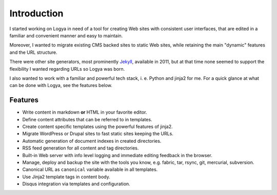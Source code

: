 .. intro:

Introduction
============

I started working on Logya in need of a tool for creating Web sites with consistent user interfaces, that are edited in a familiar and convenient manner and easy to maintain.

Moreover, I wanted to migrate existing CMS backed sites to static Web sites, while retaining the main "dynamic" features and the URL structure.

There were other site generators, most prominently `Jekyll <https://github.com/mojombo/jekyll>`_, available in 2011, but at that time none seemed to support the flexibility I wanted regarding URLs so Logya was born.

I also wanted to work with a familiar and powerful tech stack, i. e. Python and jinja2 for me. For a quick glance at what can be done with Logya, see the features below.

Features
--------

* Write content in markdown **or** HTML in your favorite editor.
* Define content attributes that can be referred to in templates.
* Create content specific templates using the powerful features of jinja2.
* Migrate WordPress or Drupal sites to fast static sites keeping the URLs.
* Automatic generation of document indexes in created directories.
* RSS feed generation for all content and tag directories.
* Built-in Web server with info level logging and immediate editing
  feedback in the browser.
* Manage, deploy and backup the site with the tools you know, e.g. fabric, tar,
  rsync, git, mercurial, subversion.
* Canonical URL as ``canonical`` variable available in all templates.
* Use Jinja2 template tags in content body.
* Disqus integration via templates and configuration.